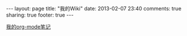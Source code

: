 #+BEGIN_HTML
---
layout: page
title: "我的Wiki"
date: 2013-02-07 23:40
comments: true
sharing: true
footer: true
---
#+END_HTML

[[./orgmode.html][我的org-mode笔记]]

